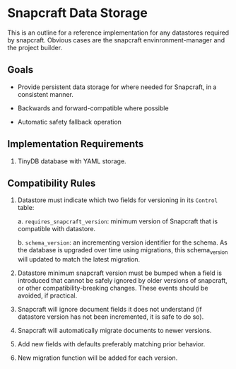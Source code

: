 * Snapcraft Data Storage

This is an outline for a reference implementation for any datastores required by
snapcraft. Obvious cases are the snapcraft envinronment-manager and the project
builder.

** Goals

- Provide persistent data storage for where needed for Snapcraft, in a
  consistent manner.

- Backwards and forward-compatible where possible

- Automatic safety fallback operation

** Implementation Requirements

1. TinyDB database with YAML storage.

** Compatibility Rules

1) Datastore must indicate which two fields for versioning in its
   =Control= table:

   a. =requires_snapcraft_version=: minimum version of Snapcraft that is
      compatible with datastore.

   b. =schema_version=: an incrementing version identifier for the schema.
      As the database is upgraded over time using migrations, this schema_version
      will updated to match the latest migration.

2) Datastore minimum snapcraft version must be bumped when a field is
   introduced that cannot be safely ignored by older versions of snapcraft, or
   other compatibility-breaking changes. These events should be avoided, if
   practical.

3) Snapcraft will ignore document fields it does not understand (if
   datastore version has not been incremented, it is safe to do so).

4) Snapcraft will automatically migrate documents to newer versions.

5) Add new fields with defaults preferably matching prior behavior.

6) New migration function will be added for each version.
